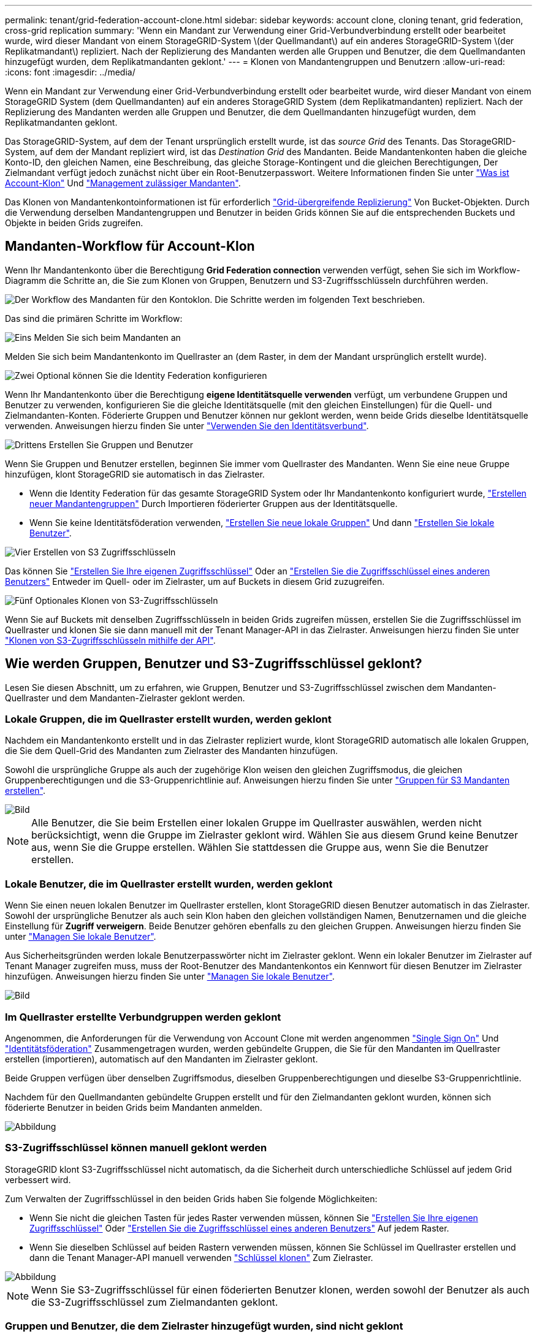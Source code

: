 ---
permalink: tenant/grid-federation-account-clone.html 
sidebar: sidebar 
keywords: account clone, cloning tenant, grid federation, cross-grid replication 
summary: 'Wenn ein Mandant zur Verwendung einer Grid-Verbundverbindung erstellt oder bearbeitet wurde, wird dieser Mandant von einem StorageGRID-System \(der Quellmandant\) auf ein anderes StorageGRID-System \(der Replikatmandant\) repliziert. Nach der Replizierung des Mandanten werden alle Gruppen und Benutzer, die dem Quellmandanten hinzugefügt wurden, dem Replikatmandanten geklont.' 
---
= Klonen von Mandantengruppen und Benutzern
:allow-uri-read: 
:icons: font
:imagesdir: ../media/


[role="lead"]
Wenn ein Mandant zur Verwendung einer Grid-Verbundverbindung erstellt oder bearbeitet wurde, wird dieser Mandant von einem StorageGRID System (dem Quellmandanten) auf ein anderes StorageGRID System (dem Replikatmandanten) repliziert. Nach der Replizierung des Mandanten werden alle Gruppen und Benutzer, die dem Quellmandanten hinzugefügt wurden, dem Replikatmandanten geklont.

Das StorageGRID-System, auf dem der Tenant ursprünglich erstellt wurde, ist das _source Grid_ des Tenants. Das StorageGRID-System, auf dem der Mandant repliziert wird, ist das _Destination Grid_ des Mandanten. Beide Mandantenkonten haben die gleiche Konto-ID, den gleichen Namen, eine Beschreibung, das gleiche Storage-Kontingent und die gleichen Berechtigungen, Der Zielmandant verfügt jedoch zunächst nicht über ein Root-Benutzerpasswort. Weitere Informationen finden Sie unter link:../admin/grid-federation-what-is-account-clone.html["Was ist Account-Klon"] Und link:../admin/grid-federation-manage-tenants.html["Management zulässiger Mandanten"].

Das Klonen von Mandantenkontoinformationen ist für erforderlich link:../admin/grid-federation-what-is-cross-grid-replication.html["Grid-übergreifende Replizierung"] Von Bucket-Objekten. Durch die Verwendung derselben Mandantengruppen und Benutzer in beiden Grids können Sie auf die entsprechenden Buckets und Objekte in beiden Grids zugreifen.



== Mandanten-Workflow für Account-Klon

Wenn Ihr Mandantenkonto über die Berechtigung *Grid Federation connection* verwenden verfügt, sehen Sie sich im Workflow-Diagramm die Schritte an, die Sie zum Klonen von Gruppen, Benutzern und S3-Zugriffsschlüsseln durchführen werden.

image::../media/grid-federation-account-clone-workflow-tm.png[Der Workflow des Mandanten für den Kontoklon. Die Schritte werden im folgenden Text beschrieben.]

Das sind die primären Schritte im Workflow:

.image:https://raw.githubusercontent.com/NetAppDocs/common/main/media/number-1.png["Eins"] Melden Sie sich beim Mandanten an
[role="quick-margin-para"]
Melden Sie sich beim Mandantenkonto im Quellraster an (dem Raster, in dem der Mandant ursprünglich erstellt wurde).

.image:https://raw.githubusercontent.com/NetAppDocs/common/main/media/number-2.png["Zwei"] Optional können Sie die Identity Federation konfigurieren
[role="quick-margin-para"]
Wenn Ihr Mandantenkonto über die Berechtigung *eigene Identitätsquelle verwenden* verfügt, um verbundene Gruppen und Benutzer zu verwenden, konfigurieren Sie die gleiche Identitätsquelle (mit den gleichen Einstellungen) für die Quell- und Zielmandanten-Konten. Föderierte Gruppen und Benutzer können nur geklont werden, wenn beide Grids dieselbe Identitätsquelle verwenden. Anweisungen hierzu finden Sie unter link:using-identity-federation.html["Verwenden Sie den Identitätsverbund"].

.image:https://raw.githubusercontent.com/NetAppDocs/common/main/media/number-3.png["Drittens"] Erstellen Sie Gruppen und Benutzer
[role="quick-margin-para"]
Wenn Sie Gruppen und Benutzer erstellen, beginnen Sie immer vom Quellraster des Mandanten. Wenn Sie eine neue Gruppe hinzufügen, klont StorageGRID sie automatisch in das Zielraster.

[role="quick-margin-list"]
* Wenn die Identity Federation für das gesamte StorageGRID System oder Ihr Mandantenkonto konfiguriert wurde, link:creating-groups-for-s3-tenant.html["Erstellen neuer Mandantengruppen"] Durch Importieren föderierter Gruppen aus der Identitätsquelle.


[role="quick-margin-list"]
* Wenn Sie keine Identitätsföderation verwenden,  link:creating-groups-for-s3-tenant.html["Erstellen Sie neue lokale Gruppen"] Und dann link:managing-local-users.html["Erstellen Sie lokale Benutzer"].


.image:https://raw.githubusercontent.com/NetAppDocs/common/main/media/number-4.png["Vier"] Erstellen von S3 Zugriffsschlüsseln
[role="quick-margin-para"]
Das können Sie link:creating-your-own-s3-access-keys.html["Erstellen Sie Ihre eigenen Zugriffsschlüssel"] Oder an link:creating-another-users-s3-access-keys.html["Erstellen Sie die Zugriffsschlüssel eines anderen Benutzers"] Entweder im Quell- oder im Zielraster, um auf Buckets in diesem Grid zuzugreifen.

.image:https://raw.githubusercontent.com/NetAppDocs/common/main/media/number-5.png["Fünf"] Optionales Klonen von S3-Zugriffsschlüsseln
[role="quick-margin-para"]
Wenn Sie auf Buckets mit denselben Zugriffsschlüsseln in beiden Grids zugreifen müssen, erstellen Sie die Zugriffsschlüssel im Quellraster und klonen Sie sie dann manuell mit der Tenant Manager-API in das Zielraster. Anweisungen hierzu finden Sie unter link:../tenant/grid-federation-clone-keys-with-api.html["Klonen von S3-Zugriffsschlüsseln mithilfe der API"].



== Wie werden Gruppen, Benutzer und S3-Zugriffsschlüssel geklont?

Lesen Sie diesen Abschnitt, um zu erfahren, wie Gruppen, Benutzer und S3-Zugriffsschlüssel zwischen dem Mandanten-Quellraster und dem Mandanten-Zielraster geklont werden.



=== Lokale Gruppen, die im Quellraster erstellt wurden, werden geklont

Nachdem ein Mandantenkonto erstellt und in das Zielraster repliziert wurde, klont StorageGRID automatisch alle lokalen Gruppen, die Sie dem Quell-Grid des Mandanten zum Zielraster des Mandanten hinzufügen.

Sowohl die ursprüngliche Gruppe als auch der zugehörige Klon weisen den gleichen Zugriffsmodus, die gleichen Gruppenberechtigungen und die S3-Gruppenrichtlinie auf. Anweisungen hierzu finden Sie unter link:creating-groups-for-s3-tenant.html["Gruppen für S3 Mandanten erstellen"].

image::../media/grid-federation-account-clone.png[Bild, das zeigt, dass lokale Gruppen vom Quell- zum Zielraster geklont werden]


NOTE: Alle Benutzer, die Sie beim Erstellen einer lokalen Gruppe im Quellraster auswählen, werden nicht berücksichtigt, wenn die Gruppe im Zielraster geklont wird. Wählen Sie aus diesem Grund keine Benutzer aus, wenn Sie die Gruppe erstellen. Wählen Sie stattdessen die Gruppe aus, wenn Sie die Benutzer erstellen.



=== Lokale Benutzer, die im Quellraster erstellt wurden, werden geklont

Wenn Sie einen neuen lokalen Benutzer im Quellraster erstellen, klont StorageGRID diesen Benutzer automatisch in das Zielraster. Sowohl der ursprüngliche Benutzer als auch sein Klon haben den gleichen vollständigen Namen, Benutzernamen und die gleiche Einstellung für *Zugriff verweigern*. Beide Benutzer gehören ebenfalls zu den gleichen Gruppen. Anweisungen hierzu finden Sie unter link:managing-local-users.html["Managen Sie lokale Benutzer"].

Aus Sicherheitsgründen werden lokale Benutzerpasswörter nicht im Zielraster geklont. Wenn ein lokaler Benutzer im Zielraster auf Tenant Manager zugreifen muss, muss der Root-Benutzer des Mandantenkontos ein Kennwort für diesen Benutzer im Zielraster hinzufügen. Anweisungen hierzu finden Sie unter link:managing-local-users.html["Managen Sie lokale Benutzer"].

image::../media/grid-federation-local-user-clone.png[Bild, das zeigt, dass lokale Benutzer vom Quell- zum Zielraster geklont werden]



=== Im Quellraster erstellte Verbundgruppen werden geklont

Angenommen, die Anforderungen für die Verwendung von Account Clone mit werden angenommen link:../admin/grid-federation-what-is-account-clone.html#account-clone-sso["Single Sign On"] Und link:../admin/grid-federation-what-is-account-clone.html#account-clone-identity-federation["Identitätsföderation"] Zusammengetragen wurden, werden gebündelte Gruppen, die Sie für den Mandanten im Quellraster erstellen (importieren), automatisch auf den Mandanten im Zielraster geklont.

Beide Gruppen verfügen über denselben Zugriffsmodus, dieselben Gruppenberechtigungen und dieselbe S3-Gruppenrichtlinie.

Nachdem für den Quellmandanten gebündelte Gruppen erstellt und für den Zielmandanten geklont wurden, können sich föderierte Benutzer in beiden Grids beim Mandanten anmelden.

image::../media/grid-federation-federated-group-clone.png[Abbildung, die zeigt, dass föderierte Gruppen vom Quell- zum Zielraster geklont werden]



=== S3-Zugriffsschlüssel können manuell geklont werden

StorageGRID klont S3-Zugriffsschlüssel nicht automatisch, da die Sicherheit durch unterschiedliche Schlüssel auf jedem Grid verbessert wird.

Zum Verwalten der Zugriffsschlüssel in den beiden Grids haben Sie folgende Möglichkeiten:

* Wenn Sie nicht die gleichen Tasten für jedes Raster verwenden müssen, können Sie link:creating-your-own-s3-access-keys.html["Erstellen Sie Ihre eigenen Zugriffsschlüssel"] Oder link:creating-another-users-s3-access-keys.html["Erstellen Sie die Zugriffsschlüssel eines anderen Benutzers"] Auf jedem Raster.
* Wenn Sie dieselben Schlüssel auf beiden Rastern verwenden müssen, können Sie Schlüssel im Quellraster erstellen und dann die Tenant Manager-API manuell verwenden link:../tenant/grid-federation-clone-keys-with-api.html["Schlüssel klonen"] Zum Zielraster.


image::../media/grid-federation-s3-access-key.png[Abbildung, die zeigt, dass s3-Zugriffsschlüssel optional vom Quell- zum Zielraster geklont werden können]


NOTE: Wenn Sie S3-Zugriffsschlüssel für einen föderierten Benutzer klonen, werden sowohl der Benutzer als auch die S3-Zugriffsschlüssel zum Zielmandanten geklont.



=== Gruppen und Benutzer, die dem Zielraster hinzugefügt wurden, sind nicht geklont

Das Klonen erfolgt nur vom Quell-Grid des Mandanten zum Ziel-Grid des Mandanten. Wenn Sie Gruppen und Benutzer im Zielraster des Mandanten erstellen oder importieren, werden diese Elemente von StorageGRID nicht im Quellraster des Mandanten geklont.

image::../media/grid-federation-account-not-cloned.png[Bild, das zeigt, dass Details im Zielraster nicht im Quellraster geklont werden]



=== Bearbeitete oder gelöschte Gruppen, Benutzer und Zugriffsschlüssel werden nicht geklont

Das Klonen erfolgt nur, wenn Sie neue Gruppen und Benutzer erstellen.

Wenn Sie Gruppen, Benutzer oder Zugriffsschlüssel in einer der beiden Raster bearbeiten oder löschen, werden die Änderungen nicht in der anderen Tabelle geklont.

image::../media/grid-federation-account-clone-edit-delete.png[Bild, das zeigt, dass bearbeitete oder gelöschte Details nicht geklont werden]
